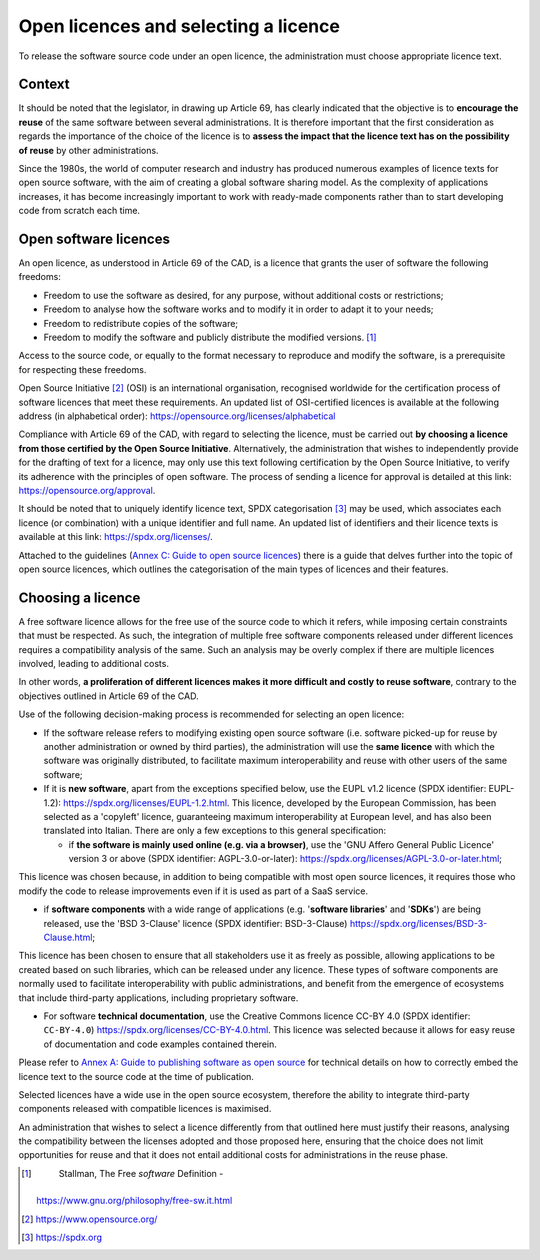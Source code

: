 Open licences and selecting a licence
---------------------------------------

To release the software source code under an open licence, the
administration must choose appropriate licence text.

Context
~~~~~~~~~~~~~~~~~~~~
It should be noted that the legislator, in drawing up Article 69, has
clearly indicated that the objective is to **encourage the reuse** of
the same software between several administrations. It is therefore
important that the first consideration as regards the importance of the
choice of the licence is to **assess the impact that the licence text
has on the possibility of reuse** by other administrations.

Since the 1980s, the world of computer research and industry has
produced numerous examples of licence texts for open source software,
with the aim of creating a global software sharing model. As the
complexity of applications increases, it has become increasingly
important to work with ready-made components rather than to start
developing code from scratch each time.

Open software licences
~~~~~~~~~~~~~~~~~~~~

An open licence, as understood in Article 69 of the CAD, is a licence
that grants the user of software the following freedoms:

-  Freedom to use the software as desired, for any purpose, without
   additional costs or restrictions;

-  Freedom to analyse how the software works and to modify it in order
   to adapt it to your needs;

-  Freedom to redistribute copies of the software;

-  Freedom to modify the software and publicly distribute the modified
   versions. [1]_

Access to the source code, or equally to the format necessary to
reproduce and modify the software, is a prerequisite for respecting
these freedoms.

Open Source Initiative [2]_ (OSI) is an international organisation,
recognised worldwide for the certification process of software licences
that meet these requirements. An updated list of OSI-certified licences
is available at the following address (in alphabetical order):
https://opensource.org/licenses/alphabetical

Compliance with Article 69 of the CAD, with regard to selecting the
licence, must be carried out **by choosing a licence from those
certified by the Open Source Initiative**. Alternatively, the
administration that wishes to independently provide for the drafting of
text for a licence, may only use this text following certification by
the Open Source Initiative, to verify its adherence with the principles
of open software. The process of sending a licence for approval is
detailed at this link: https://opensource.org/approval.

It should be noted that to uniquely identify licence text, SPDX
categorisation [3]_ may be used, which associates each licence (or
combination) with a unique identifier and full name. An updated list of
identifiers and their licence texts is available at this link:
https://spdx.org/licenses/.

Attached to the guidelines (`Annex C: Guide to open source
licences <#_bookmark83>`__) there is a guide that delves further into
the topic of open source licences, which outlines the categorisation of
the main types of licences and their features.

Choosing a licence
~~~~~~~~~~~~~~~~~~~~

A free software licence allows for the free use of the source code to
which it refers, while imposing certain constraints that must be
respected. As such, the integration of multiple free software components
released under different licences requires a compatibility analysis of
the same. Such an analysis may be overly complex if there are multiple
licences involved, leading to additional costs.

In other words, **a proliferation of different licences makes it more
difficult and costly to reuse software**, contrary to the objectives
outlined in Article 69 of the CAD.

Use of the following decision-making process is recommended for
selecting an open licence:

-  If the software release refers to modifying existing open source
   software (i.e. software picked-up for reuse by another administration
   or owned by third parties), the administration will use the **same
   licence** with which the software was originally distributed, to
   facilitate maximum interoperability and reuse with other users of the
   same software;

-  If it is **new software**, apart from the exceptions specified below,
   use the EUPL v1.2 licence (SPDX identifier: EUPL-1.2):
   https://spdx.org/licenses/EUPL-1.2.html. This licence, developed by
   the European Commission, has been selected as a 'copyleft' licence,
   guaranteeing maximum interoperability at European level, and has also
   been translated into Italian. There are only a few exceptions to this
   general specification:

   -  if **the software is mainly used online (e.g. via a browser)**,
      use the 'GNU Affero General Public Licence' version 3 or above
      (SPDX identifier: AGPL-3.0-or-later):
      https://spdx.org/licenses/AGPL-3.0-or-later.html;

This licence was chosen because, in addition to being compatible with
most open source licences, it requires those who modify the code to
release improvements even if it is used as part of a SaaS service.

-  if **software components** with a wide range of applications (e.g.
   '**software libraries**' and '**SDKs**') are being released, use the
   'BSD 3-Clause' licence (SPDX identifier: BSD-3-Clause)
   https://spdx.org/licenses/BSD-3-Clause.html;

This licence has been chosen to ensure that all stakeholders use it as
freely as possible, allowing applications to be created based on such
libraries, which can be released under any licence. These types of
software components are normally used to facilitate interoperability
with public administrations, and benefit from the emergence of
ecosystems that include third-party applications, including proprietary
software.

-  For software **technical documentation**, use the Creative Commons
   licence CC-BY 4.0 (SPDX identifier: ``CC-BY-4.0``)
   https://spdx.org/licenses/CC-BY-4.0.html. This licence was selected
   because it allows for easy reuse of documentation and code examples
   contained therein.

Please refer to `Annex A: Guide to publishing software as open
source <#_bookmark65>`__ for technical details on how to correctly embed
the licence text to the source code at the time of publication.

Selected licences have a wide use in the open source ecosystem,
therefore the ability to integrate third-party components released with
compatible licences is maximised.

An administration that wishes to select a licence differently from that
outlined here must justify their reasons, analysing the compatibility
between the licenses adopted and those proposed here, ensuring that the
choice does not limit opportunities for reuse and that it does not
entail additional costs for administrations in the reuse phase.

.. [1]
    Stallman, The Free *software* Definition -
   https://www.gnu.org/philosophy/free-sw.it.html

.. [2]
    https://www.opensource.org/
    
.. [3]
    `https://spdx.org <https://spdx.org/>`__
